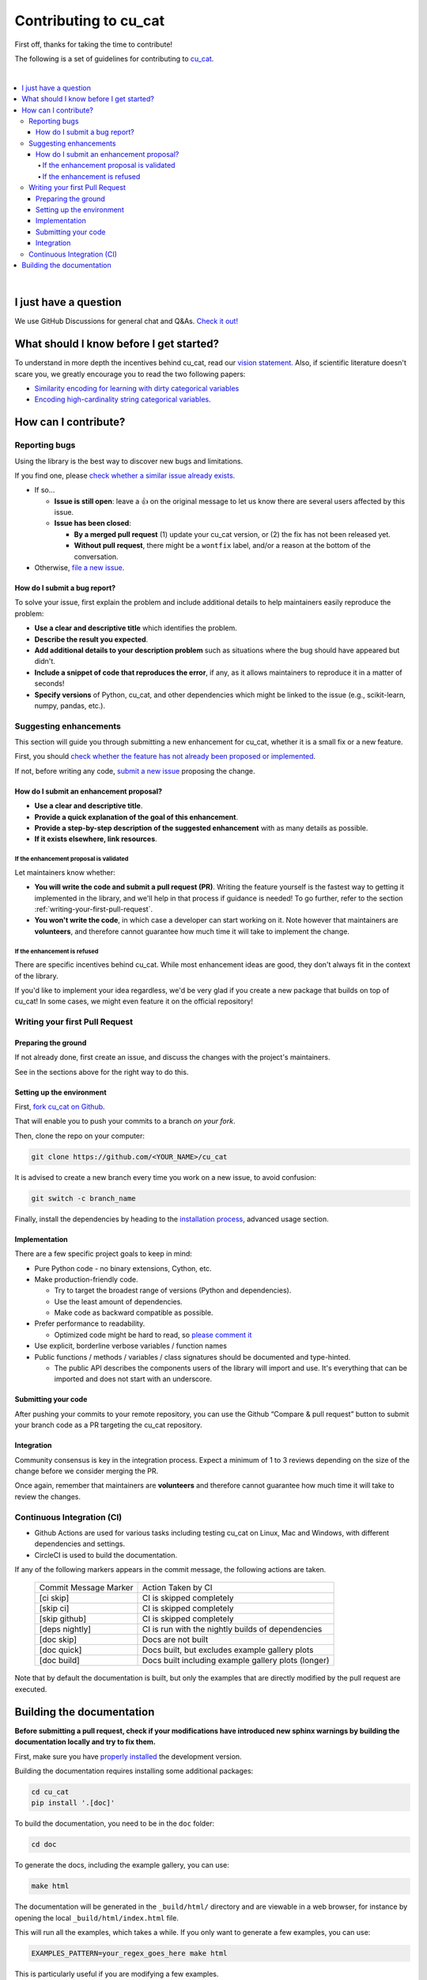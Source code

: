 Contributing to cu_cat
=====================

First off, thanks for taking the time to contribute!

The following is a set of guidelines for contributing to
`cu_cat <https://github.com/cu_cat-data/cu_cat>`__.

|
.. contents::
   :local:

|

I just have a question
----------------------

We use GitHub Discussions for general chat and Q&As. `Check it
out! <https://github.com/cu_cat-data/cu_cat/discussions>`__

What should I know before I get started?
----------------------------------------

To understand in more depth the incentives behind cu_cat,
read our `vision statement. <https://cu_cat-data.org/stable/vision.html>`__
Also, if scientific literature doesn't scare you, we greatly
encourage you to read the two following papers:

- `Similarity encoding for learning
  with dirty categorical variables <https://hal.inria.fr/hal-01806175>`__
- `Encoding high-cardinality string categorical
  variables <https://hal.inria.fr/hal-02171256v4>`__.

How can I contribute?
---------------------

Reporting bugs
~~~~~~~~~~~~~~

Using the library is the best way to discover new bugs and limitations.

If you find one, please `check whether a similar issue already
exists. <https://github.com/cu_cat-data/cu_cat/issues?q=is%3Aissue>`__

- If so...

  - **Issue is still open**: leave a 👍 on the original message to
    let us know there are several users affected by this issue.
  - **Issue has been closed**:

    - **By a merged pull request** (1) update your cu_cat version,
      or (2) the fix has not been released yet.
    - **Without pull request**, there might be a ``wontfix`` label, and/or a reason at the bottom of the conversation.

- Otherwise, `file a new issue <https://github.com/cu_cat-data/cu_cat/issues/new>`__.

How do I submit a bug report?
^^^^^^^^^^^^^^^^^^^^^^^^^^^^^

To solve your issue, first explain the problem and include
additional details to help maintainers easily reproduce the problem:

-  **Use a clear and descriptive title** which identifies the problem.
-  **Describe the result you expected**.
-  **Add additional details to your description problem** such as
   situations where the bug should have appeared but didn't.
-  **Include a snippet of code that reproduces the error**, if any, as it allows
   maintainers to reproduce it in a matter of seconds!
-  **Specify versions** of Python, cu_cat, and other dependencies
   which might be linked to the issue (e.g., scikit-learn, numpy,
   pandas, etc.).

Suggesting enhancements
~~~~~~~~~~~~~~~~~~~~~~~

This section will guide you through submitting a new enhancement for
cu_cat, whether it is a small fix or a new feature.

First, you should `check whether the feature has not already been proposed or
implemented <https://github.com/cu_cat-data/cu_cat/pulls?q=is%3Apr>`__.

If not, before writing any code, `submit a new
issue <https://github.com/cu_cat-data/cu_cat/issues/new>`__ proposing
the change.

How do I submit an enhancement proposal?
^^^^^^^^^^^^^^^^^^^^^^^^^^^^^^^^^^^^^^^^

-  **Use a clear and descriptive title**.
-  **Provide a quick explanation of the goal of this enhancement**.
-  **Provide a step-by-step description of the suggested enhancement**
   with as many details as possible.
-  **If it exists elsewhere, link resources**.

If the enhancement proposal is validated
''''''''''''''''''''''''''''''''''''''''

Let maintainers know whether:

- **You will write the code and submit a pull request (PR)**.
  Writing the feature yourself is the fastest way to getting it
  implemented in the library, and we'll help in that process if guidance
  is needed! To go further, refer to the section
  :ref:`writing-your-first-pull-request`.
- **You won't write the code**, in which case a
  developer can start working on it. Note however that maintainers
  are **volunteers**, and therefore cannot guarantee how much time
  it will take to implement the change.

If the enhancement is refused
'''''''''''''''''''''''''''''

There are specific incentives behind cu_cat. While most enhancement
ideas are good, they don't always fit in the context of the library.

If you'd like to implement your idea regardless, we'd be very glad if
you create a new package that builds on top of cu_cat! In some cases,
we might even feature it on the official repository!

.. _writing-your-first-pull-request:

Writing your first Pull Request
~~~~~~~~~~~~~~~~~~~~~~~~~~~~~~~

Preparing the ground
^^^^^^^^^^^^^^^^^^^^

If not already done, first create an issue, and discuss
the changes with the project's maintainers.

See in the sections above for the right way to do this.

Setting up the environment
^^^^^^^^^^^^^^^^^^^^^^^^^^

First, `fork cu_cat on Github <https://github.com/cu_cat-data/cu_cat/fork>`__.

That will enable you to push your commits to a branch *on your fork*.

Then, clone the repo on your computer:

.. code:: console

   git clone https://github.com/<YOUR_NAME>/cu_cat

It is advised to create a new branch every time you work on a new issue,
to avoid confusion:

.. code:: console

   git switch -c branch_name

Finally, install the dependencies by heading to the `installation process <https://cu_cat-data.org/stable/install.html#advanced-usage-for-contributors>`__,
advanced usage section.

Implementation
^^^^^^^^^^^^^^

There are a few specific project goals to keep in mind:

- Pure Python code - no binary extensions, Cython, etc.
- Make production-friendly code.

  - Try to target the broadest range of versions (Python and dependencies).
  - Use the least amount of dependencies.
  - Make code as backward compatible as possible.
- Prefer performance to readability.

  - Optimized code might be hard to read, so
    `please comment it <https://stackoverflow.blog/2021/12/23/best-practices-for-writing-code-comments/>`__
- Use explicit, borderline verbose variables / function names
- Public functions / methods / variables / class signatures should be documented
  and type-hinted.

  - The public API describes the components users of the
    library will import and use. It's everything that can be imported and
    does not start with an underscore.

Submitting your code
^^^^^^^^^^^^^^^^^^^^

After pushing your commits to your remote repository, you can use the Github “Compare & pull request” button to submit
your branch code as a PR targeting the cu_cat repository.

Integration
^^^^^^^^^^^

Community consensus is key in the integration process. Expect a minimum
of 1 to 3 reviews depending on the size of the change before we consider
merging the PR.

Once again, remember that maintainers are **volunteers** and therefore
cannot guarantee how much time it will take to review the changes.

Continuous Integration (CI)
~~~~~~~~~~~~~~~~~~~~~~~~~~~

* Github Actions are used for various tasks including testing cu_cat on Linux, Mac
  and Windows, with different dependencies and settings.

* CircleCI is used to build the documentation.

If any of the following markers appears in the commit message, the following
actions are taken.

    ====================== ===================
    Commit Message Marker  Action Taken by CI
    ---------------------- -------------------
    [ci skip]              CI is skipped completely
    [skip ci]              CI is skipped completely
    [skip github]          CI is skipped completely
    [deps nightly]         CI is run with the nightly builds of dependencies
    [doc skip]             Docs are not built
    [doc quick]            Docs built, but excludes example gallery plots
    [doc build]            Docs built including example gallery plots (longer)
    ====================== ===================

Note that by default the documentation is built, but only the examples that are
directly modified by the pull request are executed.

Building the documentation
--------------------------

..
  Inspired by: https://github.com/scikit-learn/scikit-learn/blob/main/doc/developers/contributing.rst

**Before submitting a pull request, check if your modifications have introduced
new sphinx warnings by building the documentation locally and try to fix them.**

First, make sure you have `properly installed <https://cu_cat-data.org/stable/install.html>`__
the development version.

Building the documentation requires installing some additional packages:

.. code:: bash

    cd cu_cat
    pip install '.[doc]'

To build the documentation, you need to be in the ``doc`` folder:

.. code:: bash

    cd doc

To generate the docs, including the example gallery, you can use:

.. code:: bash

    make html

The documentation will be generated in the ``_build/html/`` directory
and are viewable in a web browser, for instance by opening the local
``_build/html/index.html`` file.

This will run all the examples, which takes a while. If you only want to
generate a few examples, you can use:

.. code:: bash

    EXAMPLES_PATTERN=your_regex_goes_here make html

This is particularly useful if you are modifying a few examples.
